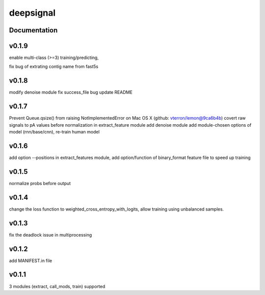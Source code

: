 deepsignal
==========


Documentation
-------------

v0.1.9
------
enable multi-class (>=3) training/predicting,

fix bug of extrating contig name from fast5s

v0.1.8
------
modify denoise module
fix success_file bug
update README

v0.1.7
------
Prevent Queue.qsize() from raising NotImplementedError on Mac OS X (github: vterron/lemon@9ca6b4b)
covert raw signals to pA values before normalization in extract_feature module
add denoise module
add module-chosen options of model (rnn/base/cnn), re-train human model

v0.1.6
------
add option --positions in extract_features module,
add option/function of binary_format feature file to speed up training

v0.1.5
------
normalize probs before output

v0.1.4
------
change the loss function to weighted_cross_entropy_with_logits,
allow training using unbalanced samples.

v0.1.3
------
fix the deadlock issue in multiprocessing

v0.1.2
------
add MANIFEST.in file

v0.1.1
------
3 modules (extract, call_mods, train) supported